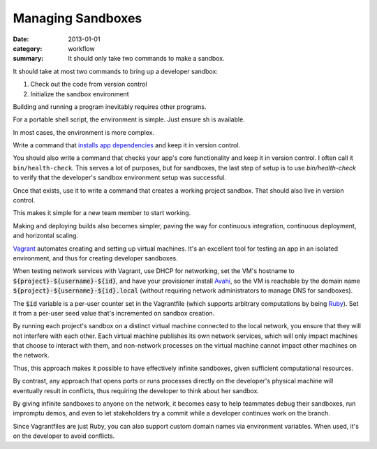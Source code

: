 Managing Sandboxes
==================

:date: 2013-01-01
:category: workflow
:summary: It should only take two commands to make a sandbox.


It should take at most two commands to bring up a developer sandbox:

1. Check out the code from version control
2. Initialize the sandbox environment

Building and running a program inevitably requires other programs.

For a portable shell script, the environment is simple. Just ensure sh is
available.

In most cases, the environment is more complex.

Write a command that `installs app dependencies
<http://12factor.net/dependencies>`__ and keep it in version control.

.. TODO Link to essay on functional tests, should it ever get finished.

You should also write a command that checks your app's core functionality and
keep it in version control. I often call it ``bin/health-check``. This serves a
lot of purposes, but for sandboxes, the last step of setup is to use
`bin/health-check` to verify that the developer's sandbox environment setup was
successful.

Once that exists, use it to write a command that creates a working project
sandbox. That should also live in version control.

This makes it simple for a new team member to start working.

Making and deploying builds also becomes simpler, paving the way for continuous
integration, continuous deployment, and horizontal scaling.

`Vagrant <https://www.vagrantup.com/>`__ automates creating and setting up
virtual machines. It's an excellent tool for testing an app in an isolated
environment, and thus for creating developer sandboxes.

.. TODO Rethink whether mDNS is the best choice. I have learned since I last
   worked on this that it's possible to get Let's Encrypt to give out certs for
   internal-only DNS. If your DNS provider has an API, it should be possible to
   automate. Since Android doesn't yet support mDNS, using an internal,
   centralized DNS server that sandboxes register with might be the only viable
   option for getting fully-automated HTTPS sandboxes that Just Work
   automatically on all major platforms.
   https://www.techprowd.com/automatic-ssl-certificates-for-home-microk8s-setup-using-letsencrypt/

.. TODO Address accessing sandboxes from devices that don't support mDNS. A
   local development DNS server is the obvious approach for that, but I haven't
   found one that works well yet (or even usably, really).

When testing network services with Vagrant, use DHCP for networking, set the
VM's hostname to :code:`${project}-${username}-${id}`, and have your
provisioner install `Avahi <http://avahi.org/>`__, so the VM is reachable by
the domain name :code:`${project}-${username}-${id}.local` (without requiring
network administrators to manage DNS for sandboxes).

The :code:`$id` variable is a per-user counter set in the Vagrantfile (which
supports arbitrary computations by being `Ruby <https://www.ruby-lang.org>`__).
Set it from a per-user seed value that's incremented on sandbox creation.

By running each project's sandbox on a distinct virtual machine connected to
the local network, you ensure that they will not interfere with each other.
Each virtual machine publishes its own network services, which will only impact
machines that choose to interact with them, and non-network processes on the
virtual machine cannot impact other machines on the network.

Thus, this approach makes it possible to have effectively infinite sandboxes,
given sufficient computational resources.

By contrast, any approach that opens ports or runs processes directly on the
developer's physical machine will eventually result in conflicts, thus
requiring the developer to think about her sandbox.

By giving infinite sandboxes to anyone on the network, it becomes easy to help
teammates debug their sandboxes, run impromptu demos, and even to let
stakeholders try a commit while a developer continues work on the branch.

Since Vagrantfiles are just Ruby, you can also support custom domain names via
environment variables. When used, it's on the developer to avoid conflicts.
